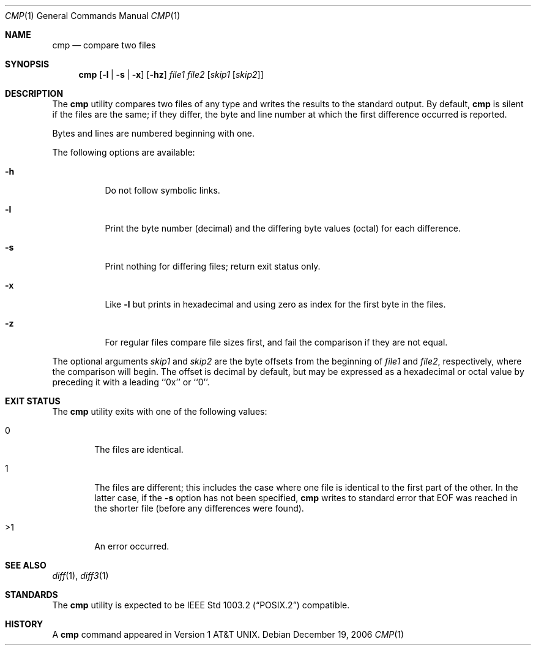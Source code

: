 .\" Copyright (c) 1987, 1990, 1993
.\"	The Regents of the University of California.  All rights reserved.
.\"
.\" This code is derived from software contributed to Berkeley by
.\" the Institute of Electrical and Electronics Engineers, Inc.
.\"
.\" Redistribution and use in source and binary forms, with or without
.\" modification, are permitted provided that the following conditions
.\" are met:
.\" 1. Redistributions of source code must retain the above copyright
.\"    notice, this list of conditions and the following disclaimer.
.\" 2. Redistributions in binary form must reproduce the above copyright
.\"    notice, this list of conditions and the following disclaimer in the
.\"    documentation and/or other materials provided with the distribution.
.\" 4. Neither the name of the University nor the names of its contributors
.\"    may be used to endorse or promote products derived from this software
.\"    without specific prior written permission.
.\"
.\" THIS SOFTWARE IS PROVIDED BY THE REGENTS AND CONTRIBUTORS ``AS IS'' AND
.\" ANY EXPRESS OR IMPLIED WARRANTIES, INCLUDING, BUT NOT LIMITED TO, THE
.\" IMPLIED WARRANTIES OF MERCHANTABILITY AND FITNESS FOR A PARTICULAR PURPOSE
.\" ARE DISCLAIMED.  IN NO EVENT SHALL THE REGENTS OR CONTRIBUTORS BE LIABLE
.\" FOR ANY DIRECT, INDIRECT, INCIDENTAL, SPECIAL, EXEMPLARY, OR CONSEQUENTIAL
.\" DAMAGES (INCLUDING, BUT NOT LIMITED TO, PROCUREMENT OF SUBSTITUTE GOODS
.\" OR SERVICES; LOSS OF USE, DATA, OR PROFITS; OR BUSINESS INTERRUPTION)
.\" HOWEVER CAUSED AND ON ANY THEORY OF LIABILITY, WHETHER IN CONTRACT, STRICT
.\" LIABILITY, OR TORT (INCLUDING NEGLIGENCE OR OTHERWISE) ARISING IN ANY WAY
.\" OUT OF THE USE OF THIS SOFTWARE, EVEN IF ADVISED OF THE POSSIBILITY OF
.\" SUCH DAMAGE.
.\"
.\"     @(#)cmp.1	8.1 (Berkeley) 6/6/93
.\" $FreeBSD: releng/10.3/usr.bin/cmp/cmp.1 216370 2010-12-11 08:32:16Z joel $
.\"
.Dd December 19, 2006
.Dt CMP 1
.Os
.Sh NAME
.Nm cmp
.Nd compare two files
.Sh SYNOPSIS
.Nm
.Op Fl l | s | x
.Op Fl hz
.Ar file1 file2
.Op Ar skip1 Op Ar skip2
.Sh DESCRIPTION
The
.Nm
utility compares two files of any type and writes the results
to the standard output.
By default,
.Nm
is silent if the files are the same; if they differ, the byte
and line number at which the first difference occurred is reported.
.Pp
Bytes and lines are numbered beginning with one.
.Pp
The following options are available:
.Bl -tag -width indent
.It Fl h
Do not follow symbolic links.
.It Fl l
Print the byte number (decimal) and the differing
byte values (octal) for each difference.
.It Fl s
Print nothing for differing files; return exit
status only.
.It Fl x
Like
.Fl l
but prints in hexadecimal and using zero as index
for the first byte in the files.
.It Fl z
For regular files compare file sizes first, and fail the comparison if they
are not equal.
.El
.Pp
The optional arguments
.Ar skip1
and
.Ar skip2
are the byte offsets from the beginning of
.Ar file1
and
.Ar file2 ,
respectively, where the comparison will begin.
The offset is decimal by default, but may be expressed as a hexadecimal
or octal value by preceding it with a leading ``0x'' or ``0''.
.Sh EXIT STATUS
The
.Nm
utility exits with one of the following values:
.Bl -tag -width 4n
.It 0
The files are identical.
.It 1
The files are different; this includes the case
where one file is identical to the first part of
the other.
In the latter case, if the
.Fl s
option has not been specified,
.Nm
writes to standard error that EOF was reached in the shorter
file (before any differences were found).
.It >1
An error occurred.
.El
.Sh SEE ALSO
.Xr diff 1 ,
.Xr diff3 1
.Sh STANDARDS
The
.Nm
utility is expected to be
.St -p1003.2
compatible.
.Sh HISTORY
A
.Nm
command appeared in
.At v1 .
